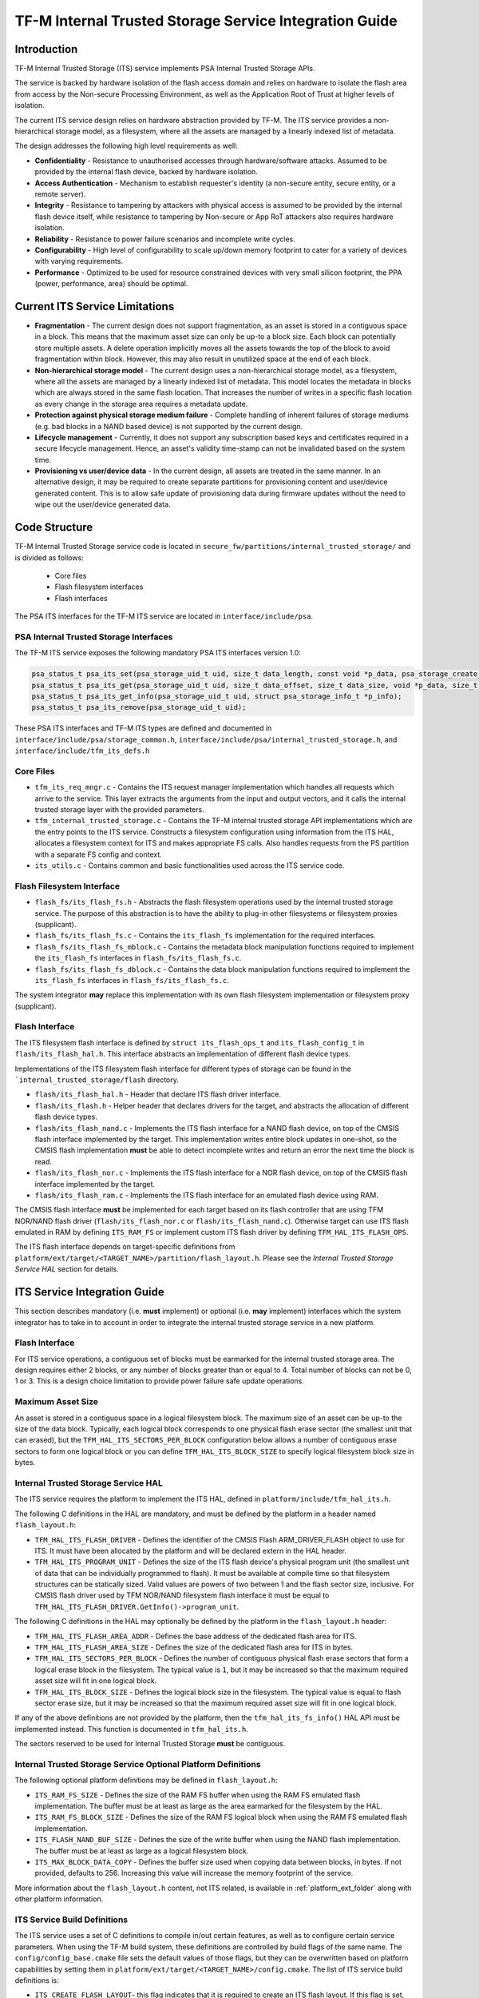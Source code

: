 #######################################################
TF-M Internal Trusted Storage Service Integration Guide
#######################################################

.. _its-introduction-label:

************
Introduction
************
TF-M Internal Trusted Storage (ITS) service implements PSA Internal Trusted
Storage APIs.

The service is backed by hardware isolation of the flash access domain and
relies on hardware to isolate the flash area from access by the Non-secure
Processing Environment, as well as the Application Root of Trust at higher
levels of isolation.

The current ITS service design relies on hardware abstraction provided by TF-M.
The ITS service provides a non-hierarchical storage model, as a filesystem,
where all the assets are managed by a linearly indexed list of metadata.

The design addresses the following high level requirements as well:

- **Confidentiality** - Resistance to unauthorised accesses through
  hardware/software attacks. Assumed to be provided by the internal flash
  device, backed by hardware isolation.

- **Access Authentication** - Mechanism to establish requester's identity (a
  non-secure entity, secure entity, or a remote server).

- **Integrity** - Resistance to tampering by attackers with physical access is
  assumed to be provided by the internal flash device itself, while resistance
  to tampering by Non-secure or App RoT attackers also requires hardware
  isolation.

- **Reliability** - Resistance to power failure scenarios and incomplete write
  cycles.

- **Configurability** - High level of configurability to scale up/down memory
  footprint to cater for a variety of devices with varying requirements.

- **Performance** - Optimized to be used for resource constrained devices with
  very small silicon footprint, the PPA (power, performance, area) should be
  optimal.

*******************************
Current ITS Service Limitations
*******************************
- **Fragmentation** - The current design does not support fragmentation, as an
  asset is stored in a contiguous space in a block. This means that the maximum
  asset size can only be up-to a block size. Each block can potentially store
  multiple assets.
  A delete operation implicitly moves all the assets towards the top of the
  block to avoid fragmentation within block. However, this may also result in
  unutilized space at the end of each block.

- **Non-hierarchical storage model** - The current design uses a
  non-hierarchical storage model, as a filesystem, where all the assets are
  managed by a linearly indexed list of metadata. This model locates the
  metadata in blocks which are always stored in the same flash location. That
  increases the number of writes in a specific flash location as every change in
  the storage area requires a metadata update.

- **Protection against physical storage medium failure** - Complete handling of
  inherent failures of storage mediums (e.g. bad blocks in a NAND based device)
  is not supported by the current design.

- **Lifecycle management** - Currently, it does not support any subscription
  based keys and certificates required in a secure lifecycle management. Hence,
  an asset's validity time-stamp can not be invalidated based on the system
  time.

- **Provisioning vs user/device data** - In the current design, all assets are
  treated in the same manner. In an alternative design, it may be required to
  create separate partitions for provisioning content and user/device generated
  content. This is to allow safe update of provisioning data during firmware
  updates without the need to wipe out the user/device generated data.

**************
Code Structure
**************
TF-M Internal Trusted Storage service code is located in
``secure_fw/partitions/internal_trusted_storage/`` and is divided as follows:

    - Core files
    - Flash filesystem interfaces
    - Flash interfaces

The PSA ITS interfaces for the TF-M ITS service are located in
``interface/include/psa``.

PSA Internal Trusted Storage Interfaces
=======================================

The TF-M ITS service exposes the following mandatory PSA ITS interfaces
version 1.0:

.. code-block:: c

    psa_status_t psa_its_set(psa_storage_uid_t uid, size_t data_length, const void *p_data, psa_storage_create_flags_t create_flags);
    psa_status_t psa_its_get(psa_storage_uid_t uid, size_t data_offset, size_t data_size, void *p_data, size_t *p_data_length);
    psa_status_t psa_its_get_info(psa_storage_uid_t uid, struct psa_storage_info_t *p_info);
    psa_status_t psa_its_remove(psa_storage_uid_t uid);

These PSA ITS interfaces and TF-M ITS types are defined and documented in
``interface/include/psa/storage_common.h``,
``interface/include/psa/internal_trusted_storage.h``, and
``interface/include/tfm_its_defs.h``

Core Files
==========
- ``tfm_its_req_mngr.c`` - Contains the ITS request manager implementation which
  handles all requests which arrive to the service. This layer extracts the
  arguments from the input and output vectors, and it calls the internal trusted
  storage layer with the provided parameters.

- ``tfm_internal_trusted_storage.c`` - Contains the TF-M internal trusted
  storage API implementations which are the entry points to the ITS service.
  Constructs a filesystem configuration using information from the ITS HAL,
  allocates a filesystem context for ITS and makes appropriate FS calls. Also
  handles requests from the PS partition with a separate FS config and context.

- ``its_utils.c`` - Contains common and basic functionalities used across the
  ITS service code.

Flash Filesystem Interface
==========================
- ``flash_fs/its_flash_fs.h`` - Abstracts the flash filesystem operations used
  by the internal trusted storage service. The purpose of this abstraction is to
  have the ability to plug-in other filesystems or filesystem proxies
  (supplicant).

- ``flash_fs/its_flash_fs.c`` - Contains the ``its_flash_fs`` implementation for
  the required interfaces.

- ``flash_fs/its_flash_fs_mblock.c`` - Contains the metadata block manipulation
  functions required to implement the ``its_flash_fs`` interfaces in
  ``flash_fs/its_flash_fs.c``.

- ``flash_fs/its_flash_fs_dblock.c`` - Contains the data block manipulation
  functions required to implement the ``its_flash_fs`` interfaces in
  ``flash_fs/its_flash_fs.c``.

The system integrator **may** replace this implementation with its own
flash filesystem implementation or filesystem proxy (supplicant).

Flash Interface
===============
The ITS filesystem flash interface is defined by ``struct its_flash_ops_t`` and
``its_flash_config_t`` in ``flash/its_flash_hal.h``. This interface abstracts an
implementation of different flash device types.

Implementations of the ITS filesystem flash interface for different types of
storage can be found in the ```internal_trusted_storage/flash`` directory.

- ``flash/its_flash_hal.h`` - Header that declare ITS flash driver interface.

- ``flash/its_flash.h`` - Helper header that declares drivers for the target,
  and abstracts the allocation of different flash device types.

- ``flash/its_flash_nand.c`` - Implements the ITS flash interface for a NAND
  flash device, on top of the CMSIS flash interface implemented by the target.
  This implementation writes entire block updates in one-shot, so the CMSIS
  flash implementation **must** be able to detect incomplete writes and return
  an error the next time the block is read.

- ``flash/its_flash_nor.c`` - Implements the ITS flash interface for a NOR flash
  device, on top of the CMSIS flash interface implemented by the target.

- ``flash/its_flash_ram.c`` - Implements the ITS flash interface for an emulated
  flash device using RAM.

The CMSIS flash interface **must** be implemented for each target based on its
flash controller that are using TFM NOR/NAND flash driver
(``flash/its_flash_nor.c`` or ``flash/its_flash_nand.c``).
Otherwise target can use ITS flash emulated in RAM by defining ``ITS_RAM_FS`` or
implement custom ITS flash driver by defining ``TFM_HAL_ITS_FLASH_OPS``.

The ITS flash interface depends on target-specific definitions from
``platform/ext/target/<TARGET_NAME>/partition/flash_layout.h``.
Please see the `Internal Trusted Storage Service HAL` section for details.

*****************************
ITS Service Integration Guide
*****************************
This section describes mandatory (i.e. **must** implement) or optional
(i.e. **may** implement) interfaces which the system integrator has to take in
to account in order to integrate the internal trusted storage service in a new
platform.

Flash Interface
===============
For ITS service operations, a contiguous set of blocks must be earmarked for
the internal trusted storage area. The design requires either 2 blocks, or any
number of blocks greater than or equal to 4. Total number of blocks can not be
0, 1 or 3. This is a design choice limitation to provide power failure safe
update operations.

Maximum Asset Size
==================
An asset is stored in a contiguous space in a logical filesystem block. The
maximum size of an asset can be up-to the size of the data block. Typically,
each logical block corresponds to one physical flash erase sector (the smallest
unit that can erased), but the ``TFM_HAL_ITS_SECTORS_PER_BLOCK`` configuration
below allows a number of contiguous erase sectors to form one logical block or
you can define ``TFM_HAL_ITS_BLOCK_SIZE`` to specify logical filesystem block 
size in bytes.

Internal Trusted Storage Service HAL
====================================
The ITS service requires the platform to implement the ITS HAL, defined in
``platform/include/tfm_hal_its.h``.

The following C definitions in the HAL are mandatory, and must be defined by the
platform in a header named ``flash_layout.h``:

- ``TFM_HAL_ITS_FLASH_DRIVER`` - Defines the identifier of the CMSIS Flash
  ARM_DRIVER_FLASH object to use for ITS. It must have been allocated by the
  platform and will be declared extern in the HAL header.

- ``TFM_HAL_ITS_PROGRAM_UNIT`` - Defines the size of the ITS flash device's
  physical program unit (the smallest unit of data that can be individually
  programmed to flash). It must be available at compile time so that filesystem
  structures can be statically sized. Valid values are powers of two between 1
  and the flash sector size, inclusive. For CMSIS flash driver used by TFM
  NOR/NAND filesystem flash interface it must be equal to
  ``TFM_HAL_ITS_FLASH_DRIVER.GetInfo()->program_unit``.

The following C definitions in the HAL may optionally be defined by the platform
in the ``flash_layout.h`` header:

- ``TFM_HAL_ITS_FLASH_AREA_ADDR`` - Defines the base address of the dedicated
  flash area for ITS.

- ``TFM_HAL_ITS_FLASH_AREA_SIZE`` - Defines the size of the dedicated flash area
  for ITS in bytes.

- ``TFM_HAL_ITS_SECTORS_PER_BLOCK`` - Defines the number of contiguous physical
  flash erase sectors that form a logical erase block in the filesystem. The
  typical value is ``1``, but it may be increased so that the maximum required
  asset size will fit in one logical block.

- ``TFM_HAL_ITS_BLOCK_SIZE`` - Defines the logical block size in the filesystem.
  The typical value is equal to flash sector erase size, but it may be increased
  so that the maximum required asset size will fit in one logical block.

If any of the above definitions are not provided by the platform, then the
``tfm_hal_its_fs_info()`` HAL API must be implemented instead. This function is
documented in ``tfm_hal_its.h``.

The sectors reserved to be used for Internal Trusted Storage **must** be
contiguous.

Internal Trusted Storage Service Optional Platform Definitions
==============================================================
The following optional platform definitions may be defined in
``flash_layout.h``:

- ``ITS_RAM_FS_SIZE`` - Defines the size of the RAM FS buffer when using the
  RAM FS emulated flash implementation. The buffer must be at least as large as
  the area earmarked for the filesystem by the HAL.
- ``ITS_RAM_FS_BLOCK_SIZE`` - Defines the size of the RAM FS logical block when
  using the RAM FS emulated flash implementation.
- ``ITS_FLASH_NAND_BUF_SIZE`` - Defines the size of the write buffer when using
  the NAND flash implementation. The buffer must be at least as large as a
  logical filesystem block.
- ``ITS_MAX_BLOCK_DATA_COPY`` - Defines the buffer size used when copying data
  between blocks, in bytes. If not provided, defaults to 256. Increasing this
  value will increase the memory footprint of the service.

More information about the ``flash_layout.h`` content, not ITS related, is
available in :ref:`platform_ext_folder` along with other
platform information.

ITS Service Build Definitions
=============================
The ITS service uses a set of C definitions to compile in/out certain features,
as well as to configure certain service parameters. When using the TF-M build
system, these definitions are controlled by build flags of the same name. The
``config/config_base.cmake`` file sets the default values of those flags, but
they can be overwritten based on platform capabilities by setting them in
``platform/ext/target/<TARGET_NAME>/config.cmake``. The list of ITS service
build definitions is:

- ``ITS_CREATE_FLASH_LAYOUT``- this flag indicates that it is required
  to create an ITS flash layout. If this flag is set, ITS service will
  generate an empty and valid ITS flash layout to store assets. It will
  erase all data located in the assigned ITS memory area before generating
  the ITS layout. This flag is required to be set if the ITS memory area
  is located in a non-persistent memory. This flag can be set if the ITS
  memory area is located in a persistent memory without a valid ITS flash
  layout in it. That is the case when it is the first time in the device
  life that the ITS service is executed.
- ``ITS_VALIDATE_METADATA_FROM_FLASH``- this flag allows to
  enable/disable the validation mechanism to check the metadata store in flash
  every time the flash data is read from flash. This validation is required
  if the flash is not hardware protected against data corruption.
- ``ITS_RAM_FS``- setting this flag to ``ON`` enables the use of RAM instead of
  the persistent storage device to store the FS in the Internal Trusted Storage
  service. This flag is ``OFF`` by default. The ITS regression tests write/erase
  storage multiple time, so enabling this flag can increase the life of flash
  memory when testing.
  If this flag is set to ``ON``, ``ITS_RAM_FS_SIZE`` and
  ``ITS_RAM_FS_BLOCK_SIZE`` must also be provided. This specifies the size of
  the block of RAM to be used to simulate the flash.

  .. Note::
    If this flag is disabled when running the regression tests, then it is
    recommended that the persistent storage area is erased before running the
    tests to ensure that all tests can run to completion. The type of persistent
    storage area is platform specific (eFlash, MRAM, etc.) and it is described
    in corresponding flash_layout.h

- ``ITS_MAX_ASSET_SIZE`` - Defines the maximum asset size to be stored in the
  ITS area. This size is used to define the temporary buffers used by ITS to
  read/write the asset content from/to flash. The memory used by the temporary
  buffers is allocated statically as ITS does not use dynamic memory allocation.
- ``ITS_NUM_ASSETS`` - Defines the maximum number of assets to be stored in the
  ITS area. This number is used to dimension statically the filesystem metadata
  tables in RAM (fast access) and flash (persistent storage). The memory used by
  the filesystem metadata tables is allocated statically as ITS does not use
  dynamic memory allocation.
- ``ITS_BUF_SIZE``- Defines the size of the partition's internal data transfer
  buffer. If not provided, then ``ITS_MAX_ASSET_SIZE`` is used to allow asset
  data to be copied between the client and the filesystem in one iteration.
  Reducing the buffer size will decrease the RAM usage of the partition at the
  expense of latency, as data will be copied in multiple iterations. *Note:*
  when data is copied in multiple iterations, the atomicity property of the
  filesystem is lost in the case of an asynchronous power failure.
- ``ITS_STACK_SIZE``- Defines the stack size of the Internal Trusted Storage
  Secure Partition. This value mainly depends on the platform specific flash
  drivers, the build type (Debug, Release and MinSizeRel) and compiler.

--------------

*Copyright (c) 2019-2022, Arm Limited. All rights reserved.*
*Copyright (c) 2020-2024 Cypress Semiconductor Corporation (an Infineon company)
or an affiliate of Cypress Semiconductor Corporation. All rights reserved.*
